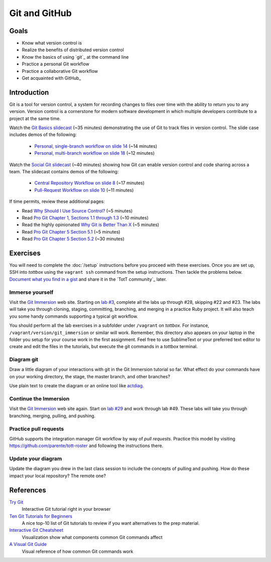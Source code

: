 Git and GitHub
==============

Goals
-----

* Know what version control is
* Realize the benefits of distributed version control
* Know the basics of using `git`_ at the command line
* Practice a personal Git workflow
* Practice a collaborative Git workflow
* Get acquainted with GitHub_

Introduction
------------

Git is a tool for version control, a system for recording changes to files over time with the ability to return you to any version. Version control is a cornerstone for modern software development in which multiple developers contribute to a project at the same time.

Watch the `Git Basics slidecast <../_static/casts/git.html>`_ (~35 minutes) demonstrating the use of Git to track files in version control. The slide case includes demos of the following:

  * `Personal, single-branch workflow on slide 14 <../_static/casts/git.html#/16>`_ (~14 minutes)
  * `Personal, multi-branch workflow on slide 18 <../_static/casts/git.html#/18>`_ (~12 minutes)

Watch the `Social Git slidecast <../_static/casts/git_collab.html>`_ (~40 minutes) showing how Git can enable version control and code sharing across a team. The slidecast contains demos of the following:

  * `Central Repository Workflow on slide 8 <../_static/casts/git_collab.html#/8>`_ (~17 minutes)
  * `Pull-Request Workflow on slide 10 <../_static/casts/git_collab.html#/10>`_ (~11 minutes)

If time permits, review these additional pages:

* Read `Why Should I Use Source Control? <http://whyshouldiuse.com/source-control>`_ (~5 minutes)
* Read `Pro Git Chapter 1, Sections 1.1 through 1.3 <http://git-scm.com/book>`_ (~10 minutes)
* Read the highly opinionated `Why Git is Better Than X <http://thkoch2001.github.io/whygitisbetter/#git-is-standard>`_ (~5 minutes)
* Read `Pro Git Chapter 5 Section 5.1 <http://git-scm.com/book/en/Distributed-Git-Distributed-Workflows>`_ (~5 minutes)
* Read `Pro Git Chapter 5 Section 5.2 <http://git-scm.com/book/en/Distributed-Git-Contributing-to-a-Project>`_ (~30 minutes)


Exercises
---------

You will need to complete the :doc:`/setup` instructions before you proceed with these exercises. Once you are set up, SSH into *tottbox* using the ``vagrant ssh`` command from the setup instructions. Then tackle the problems below. `Document what you find in a gist <https://gist.github.com/>`_ and share it in the `TotT community`_ later.

Immerse yourself
################

Visit the `Git Immersion <http://gitimmersion.com/>`_ web site. Starting on `lab #3 <http://gitimmersion.com/lab_03.html>`_, complete all the labs up through #28, skipping #22 and #23. The labs will take you through cloning, staging, committing, branching, and merging in a practice Ruby project. It will also teach you some handy commands supporting a typical git workflow.

You should perform all the lab exercises in a subfolder under ``/vagrant`` on *tottbox*. For instance, ``/vagrant/version/git_immersion`` or similar will work. Remember, this directory also appears on your laptop in the folder you setup for your course work in the first assignment. Feel free to use SublimeText or your preferred text editor to create and edit the files in the tutorials, but execute the git commands in a *tottbox* terminal.

Diagram git
###########

Draw a little diagram of your interactions with git in the Git Immersion tutorial so far. What effect do your commands have on your working directory, the stage, the master branch, and other branches?

Use plain text to create the diagram or an online tool like `actdiag <http://interactive.blockdiag.com/actdiag/>`_.

Continue the Immersion
######################

Visit the `Git Immersion <http://gitimmersion.com/>`_ web site again. Start on `lab #29 <http://gitimmersion.com/lab_29.html>`_ and work through lab #49. These labs will take you through branching, merging, pulling, and pushing.

Practice pull requests
######################

GitHub supports the integration manager Git workflow by way of *pull requests*. Practice this model by visiting https://github.com/parente/tott-roster and following the instructions there.

Update your diagram
###################

Update the diagram you drew in the last class session to include the concepts of pulling and pushing. How do these impact your local repository? The remote one?

References
----------

`Try Git <http://try.github.io/>`_
    Interactive Git tutorial right in your browser

`Ten Git Tutorials for Beginners <http://sixrevisions.com/resources/git-tutorials-beginners/>`_
    A nice top-10 list of Git tutorials to review if you want alternatives to the prep material.

`Interactive Git Cheatsheet <http://ndpsoftware.com/git-cheatsheet.html>`_
    Visualization show what components common Git commands affect

`A Visual Git Guide <http://marklodato.github.io/visual-git-guide/index-en.html>`_
    Visual reference of how common Git commands work

